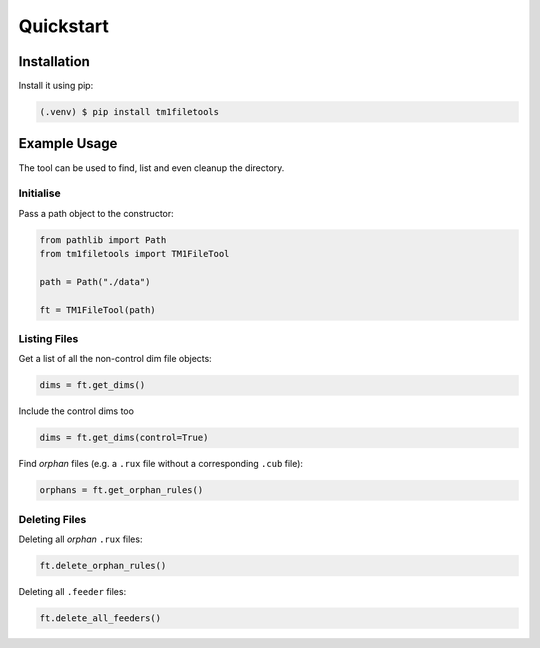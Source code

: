 Quickstart
==========

Installation
------------

Install it using pip:

.. code-block:: console

   (.venv) $ pip install tm1filetools

Example Usage
-------------

The tool can be used to find, list and even cleanup the directory.

Initialise
^^^^^^^^^^

Pass a path object to the constructor:

.. code:: python

   from pathlib import Path
   from tm1filetools import TM1FileTool

   path = Path("./data")

   ft = TM1FileTool(path)

Listing Files
^^^^^^^^^^^^^

Get a list of all the non-control dim file objects:

.. code:: python

   dims = ft.get_dims()

Include the control dims too

.. code:: python

   dims = ft.get_dims(control=True)

Find *orphan* files (e.g. a ``.rux`` file without a corresponding ``.cub`` file):

.. code:: python

   orphans = ft.get_orphan_rules()

Deleting Files
^^^^^^^^^^^^^^

Deleting all *orphan* ``.rux`` files:

.. code:: python

   ft.delete_orphan_rules()


Deleting all ``.feeder`` files:

.. code:: python

   ft.delete_all_feeders()
